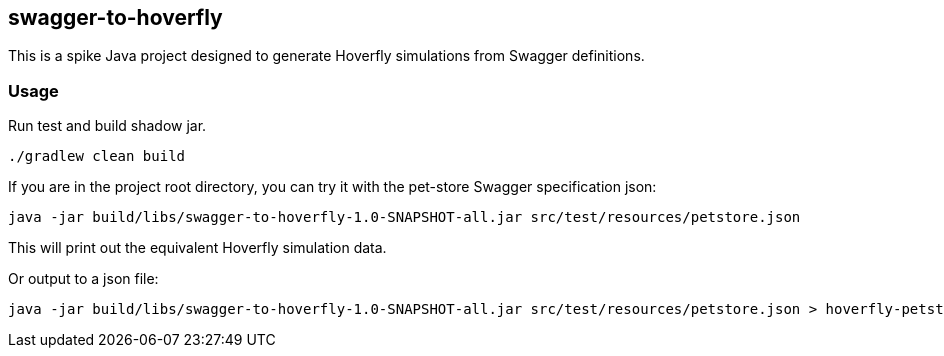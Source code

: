 == swagger-to-hoverfly

This is a spike Java project designed to generate Hoverfly simulations from Swagger definitions.

=== Usage

Run test and build shadow jar.

[source,bash]
----
./gradlew clean build
----

If you are in the project root directory, you can try it with the pet-store Swagger specification json:

[source,bash]
----
java -jar build/libs/swagger-to-hoverfly-1.0-SNAPSHOT-all.jar src/test/resources/petstore.json
----

This will print out the equivalent Hoverfly simulation data.

Or output to a json file:

[source,bash]
----
java -jar build/libs/swagger-to-hoverfly-1.0-SNAPSHOT-all.jar src/test/resources/petstore.json > hoverfly-petstore.json
----
